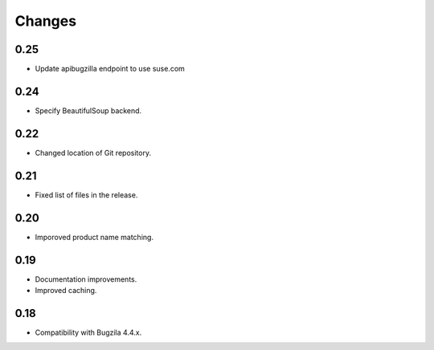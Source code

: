 Changes
=======

0.25
----

* Update apibugzilla endpoint to use suse.com

0.24
----

* Specify BeautifulSoup backend.

0.22
----

* Changed location of Git repository.

0.21
----

* Fixed list of files in the release.

0.20
----

* Imporoved product name matching.

0.19
----

* Documentation improvements.
* Improved caching.

0.18
----

* Compatibility with Bugzila 4.4.x.
